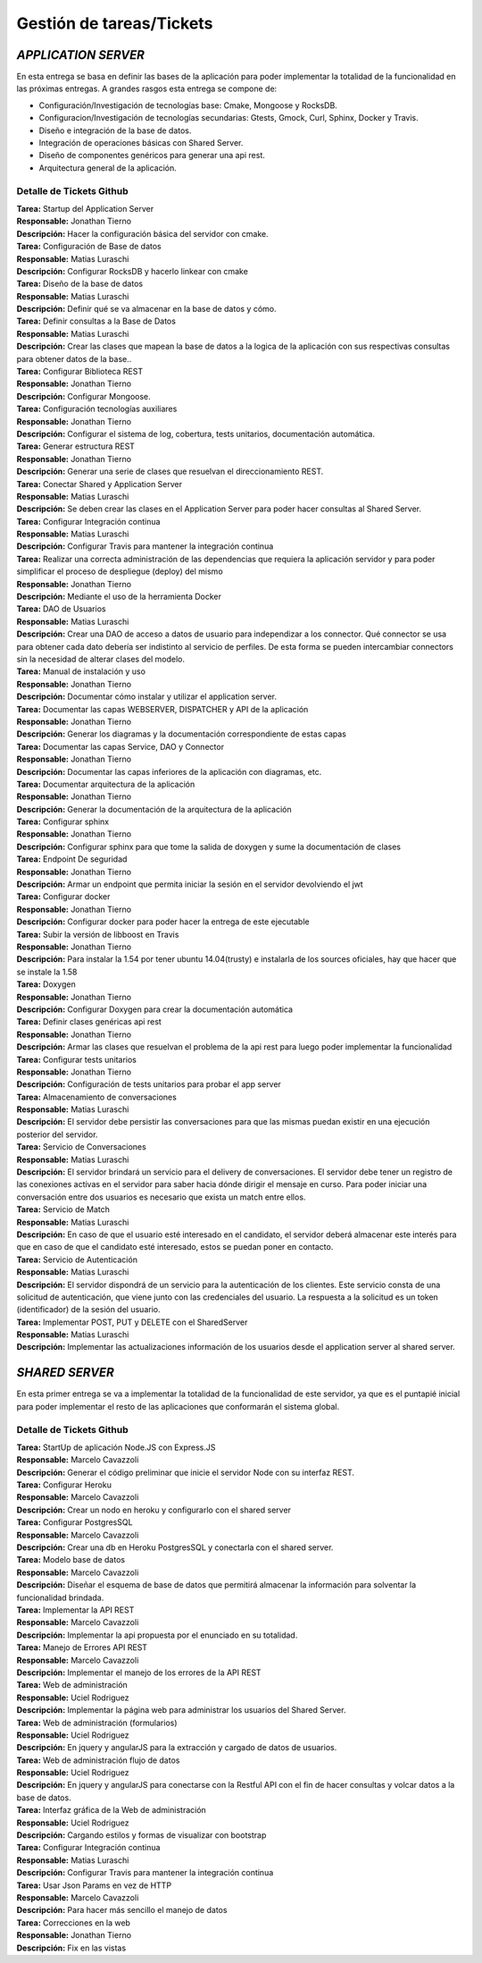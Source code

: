 ==============================================
**Gestión de tareas/Tickets**
==============================================

*APPLICATION SERVER*
======================================
| En esta entrega se basa en definir las bases de la aplicación para poder implementar la totalidad de la funcionalidad en las próximas entregas. A grandes rasgos esta entrega se compone de:

- Configuración/Investigación de tecnologías base: Cmake, Mongoose y RocksDB.
- Configuracion/Investigación de tecnologías secundarias: Gtests, Gmock, Curl, Sphinx, Docker y Travis.
- Diseño e integración de la base de datos.
- Integración de operaciones básicas con Shared Server.
- Diseño de componentes genéricos para generar una api rest.
- Arquitectura general de la aplicación.

Detalle de Tickets Github
-----------------------------
| **Tarea:** Startup del Application Server
| **Responsable:** Jonathan Tierno
| **Descripción:** Hacer la configuración básica del servidor con cmake.

| **Tarea:** Configuración de Base de datos
| **Responsable:** Matias Luraschi
| **Descripción:** Configurar RocksDB y hacerlo linkear con cmake

| **Tarea:** Diseño de la base de datos
| **Responsable:** Matias Luraschi
| **Descripción:** Definir qué se va almacenar en la base de datos y cómo.

| **Tarea:** Definir consultas a la Base de Datos
| **Responsable:** Matias Luraschi
| **Descripción:** Crear las clases que mapean la base de datos a la logica de la aplicación con sus respectivas consultas para obtener datos de la base..

| **Tarea:** Configurar Biblioteca REST
| **Responsable:** Jonathan Tierno
| **Descripción:** Configurar Mongoose.

| **Tarea:** Configuración tecnologías auxiliares
| **Responsable:** Jonathan Tierno
| **Descripción:** Configurar el sistema de log, cobertura, tests unitarios, documentación automática.

| **Tarea:** Generar estructura REST 
| **Responsable:** Jonathan Tierno
| **Descripción:** Generar una serie de clases que resuelvan el direccionamiento REST.

| **Tarea:** Conectar Shared y Application Server
| **Responsable:** Matias Luraschi
| **Descripción:** Se deben crear las clases en el Application Server para poder hacer consultas al Shared Server.

| **Tarea:** Configurar Integración continua
| **Responsable:** Matias Luraschi
| **Descripción:** Configurar Travis para mantener la integración continua

| **Tarea:** Realizar una correcta administración de las dependencias que requiera la aplicación servidor y para poder simplificar el proceso de despliegue (deploy) del mismo
| **Responsable:** Jonathan Tierno
| **Descripción:** Mediante el uso de la herramienta Docker

| **Tarea:** DAO de Usuarios
| **Responsable:** Matias Luraschi
| **Descripción:** Crear una DAO de acceso a datos de usuario para independizar a los connector. Qué connector se usa para obtener cada dato debería ser indistinto al servicio de perfiles. De esta forma se pueden intercambiar connectors sin la necesidad de alterar clases del modelo.

| **Tarea:** Manual de instalación y uso
| **Responsable:** Jonathan Tierno
| **Descripción:** Documentar cómo instalar y utilizar el application server.

| **Tarea:** Documentar las capas WEBSERVER, DISPATCHER y API de la aplicación
| **Responsable:** Jonathan Tierno
| **Descripción:** Generar los diagramas y la documentación correspondiente de estas capas

| **Tarea:** Documentar las capas Service, DAO y Connector
| **Responsable:** Jonathan Tierno
| **Descripción:** Documentar las capas inferiores de la aplicación con diagramas, etc.

| **Tarea:** Documentar arquitectura de la aplicación
| **Responsable:** Jonathan Tierno
| **Descripción:** Generar la documentación de la arquitectura de la aplicación

| **Tarea:** Configurar sphinx
| **Responsable:** Jonathan Tierno
| **Descripción:** Configurar sphinx para que tome la salida de doxygen y sume la documentación de clases

| **Tarea:** Endpoint De seguridad
| **Responsable:** Jonathan Tierno
| **Descripción:** Armar un endpoint que permita iniciar la sesión en el servidor devolviendo el jwt

| **Tarea:** Configurar docker
| **Responsable:** Jonathan Tierno
| **Descripción:** Configurar docker para poder hacer la entrega de este ejecutable

| **Tarea:** Subir la versión de libboost en Travis
| **Responsable:** Jonathan Tierno
| **Descripción:** Para instalar la 1.54 por tener ubuntu 14.04(trusty) e instalarla de los sources oficiales, hay que hacer que se instale la 1.58

| **Tarea:** Doxygen
| **Responsable:** Jonathan Tierno
| **Descripción:** Configurar Doxygen para crear la documentación automática

| **Tarea:** Definir clases genéricas api rest
| **Responsable:** Jonathan Tierno
| **Descripción:** Armar las clases que resuelvan el problema de la api rest para luego poder implementar la funcionalidad

| **Tarea:** Configurar tests unitarios
| **Responsable:** Jonathan Tierno
| **Descripción:** Configuración de  tests unitarios para probar el app server

| **Tarea:** Almacenamiento de conversaciones
| **Responsable:** Matias Luraschi
| **Descripción:** El servidor debe persistir las conversaciones para que las mismas puedan existir en una ejecución posterior del servidor.

| **Tarea:** Servicio de Conversaciones
| **Responsable:** Matias Luraschi
| **Descripción:** El servidor brindará un servicio para el delivery de conversaciones. El servidor debe tener un registro de las conexiones activas en el servidor para saber hacia dónde dirigir el mensaje en curso. Para poder iniciar una conversación entre dos usuarios es necesario que exista un match entre ellos.

| **Tarea:** Servicio de Match
| **Responsable:** Matias Luraschi
| **Descripción:** En caso de que el usuario esté interesado en el candidato, el servidor deberá almacenar este interés para que en caso de que el candidato esté interesado, estos se puedan poner en contacto.

| **Tarea:** Servicio de Autenticación
| **Responsable:** Matias Luraschi
| **Descripción:** El servidor dispondrá de un servicio para la autenticación de los clientes. Este servicio consta de una solicitud de autenticación, que viene junto con las credenciales del usuario. La respuesta a la solicitud es un token (identificador) de la sesión del usuario.

| **Tarea:** Implementar POST, PUT y DELETE con el SharedServer
| **Responsable:** Matias Luraschi
| **Descripción:** Implementar las actualizaciones información de los usuarios desde el application server al shared server.


*SHARED SERVER*
======================================
En esta primer entrega se va a implementar la totalidad de la funcionalidad de este servidor, ya que es el puntapié inicial para poder implementar el resto de las aplicaciones que conformarán el sistema global.

Detalle de Tickets Github
-----------------------------
| **Tarea:** StartUp de aplicación Node.JS con Express.JS
| **Responsable:** Marcelo Cavazzoli
| **Descripción:** Generar el código preliminar que inicie el servidor Node con su interfaz REST.

| **Tarea:** Configurar Heroku
| **Responsable:** Marcelo Cavazzoli
| **Descripción:** Crear un nodo en heroku y configurarlo con el shared server

| **Tarea:** Configurar PostgresSQL
| **Responsable:** Marcelo Cavazzoli
| **Descripción:** Crear una db en Heroku PostgresSQL y conectarla con el shared server.

| **Tarea:** Modelo base de datos
| **Responsable:** Marcelo Cavazzoli
| **Descripción:** Diseñar el esquema de base de datos que permitirá almacenar la información para solventar la funcionalidad brindada.

| **Tarea:** Implementar la API REST
| **Responsable:** Marcelo Cavazzoli
| **Descripción:** Implementar la api propuesta por el enunciado en su totalidad.


| **Tarea:** Manejo de Errores API REST
| **Responsable:** Marcelo Cavazzoli
| **Descripción:** Implementar el manejo de los errores de la API REST


| **Tarea:** Web de administración
| **Responsable:** Uciel Rodriguez
| **Descripción:** Implementar la página web para administrar los usuarios del Shared Server.

| **Tarea:** Web de administración (formularios)
| **Responsable:** Uciel Rodriguez
| **Descripción:** En jquery y angularJS para la extracción y cargado de datos de usuarios.

| **Tarea:** Web de administración flujo de datos
| **Responsable:** Uciel Rodriguez
| **Descripción:** En jquery y angularJS para conectarse con la Restful API con el fin de hacer consultas y volcar datos a la base de datos.


| **Tarea:** Interfaz gráfica de la Web de administración
| **Responsable:** Uciel Rodriguez
| **Descripción:** Cargando estilos y formas de visualizar con bootstrap

| **Tarea:** Configurar Integración continua
| **Responsable:** Matias Luraschi
| **Descripción:** Configurar Travis para mantener la integración continua

| **Tarea:** Usar Json Params en vez de HTTP
| **Responsable:** Marcelo Cavazzoli
| **Descripción:** Para hacer más sencillo el manejo de datos

| **Tarea:** Correcciones en la web
| **Responsable:** Jonathan Tierno
| **Descripción:** Fix en las vistas